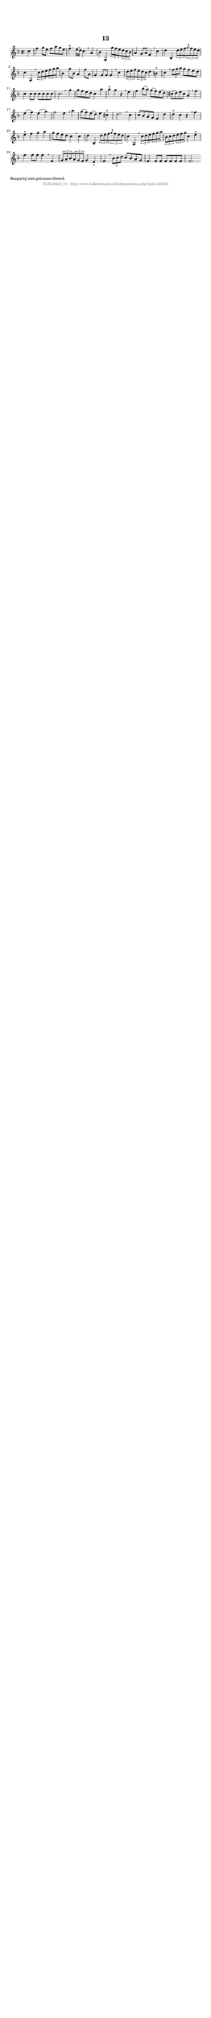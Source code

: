 %
% produced by wce2krn 1.64 (7 June 2014)
%
\version"2.16"
#(append! paper-alist '(("long" . (cons (* 210 mm) (* 2000 mm)))))
#(set-default-paper-size "long")
sb = {\breathe}
mBreak = {\breathe }
bBreak = {\breathe }
x = {\once\override NoteHead #'style = #'cross }
gl=\glissando
itime={\override Staff.TimeSignature #'stencil = ##f }
ficta = {\once\set suggestAccidentals = ##t}
fine = {\once\override Score.RehearsalMark #'self-alignment-X = #1 \mark \markup {\italic{Fine}}}
dc = {\once\override Score.RehearsalMark #'self-alignment-X = #1 \mark \markup {\italic{D.C.}}}
dcf = {\once\override Score.RehearsalMark #'self-alignment-X = #1 \mark \markup {\italic{D.C. al Fine}}}
dcc = {\once\override Score.RehearsalMark #'self-alignment-X = #1 \mark \markup {\italic{D.C. al Coda}}}
ds = {\once\override Score.RehearsalMark #'self-alignment-X = #1 \mark \markup {\italic{D.S.}}}
dsf = {\once\override Score.RehearsalMark #'self-alignment-X = #1 \mark \markup {\italic{D.S. al Fine}}}
dsc = {\once\override Score.RehearsalMark #'self-alignment-X = #1 \mark \markup {\italic{D.S. al Coda}}}
pv = {\set Score.repeatCommands = #'((volta "1"))}
sv = {\set Score.repeatCommands = #'((volta "2"))}
tv = {\set Score.repeatCommands = #'((volta "3"))}
qv = {\set Score.repeatCommands = #'((volta "4"))}
xv = {\set Score.repeatCommands = #'((volta #f))}
\header{ tagline = ""
title = "13"
}
\score {{
\key f \major
\relative g'
{
\set melismaBusyProperties = #'()
\partial 32*8
\time 2/2
\tempo 4=120
\override Score.MetronomeMark #'transparent = ##t
\override Score.RehearsalMark #'break-visibility = #(vector #t #t #f)
c4 f g8 e f a g e f4.^"+" e16( d) c4 \sb a bes g, \times 2/3 {g''8 f e} \times 2/3 {d c bes} a4 g8 a f4 \mBreak
c'4 d bes, \times 2/3 {d'8 e f} \times 2/3 {\grace {g} f e d} c4 a, \sb \times 2/3 {c'8 d e} \times 2/3 {f g a} bes,4 g'8 bes, a4 f'8 a, g4 g8 g g4 \mBreak
c4 \times 2/3 {d8 e f} \times 2/3 {e d c} d4 b^"+" c \sb \times 2/3 {f8 g a} g f e d c4 c8 c c c c c c2. \bar ":|:" \bBreak
g'4 g8 f e d c4 a' a^"+" g r \sb e f bes8( a) g( f) e( d) cis( d) e cis a4 \mBreak
f'4 e( f) e( g) f2 e4 \sb a g8( f) e( d) e4 cis^"+" d2. \mBreak
c4 c8 bes a g f4 d' d^"+" c r \sb f e^"+" f g a g8 f e d c4 \mBreak
c4 d bes, \times 2/3 {d'8 e f} \times 2/3 {\grace {g} f e d} c4 a, \sb \times 2/3 {c'8 d e} \times 2/3 {f g a} \times 2/3 {bes, c d} \times 2/3 {e f g} c,4 e^"+" f f8 f f4 \mBreak
f,4 \times 2/3 {g8 a bes} \times 2/3 {a g f} g4 e_"+" f \sb \times 2/3 {bes8 c d} c bes a g f4 f8 f f f f f f2. \bar ":|"
 }}
 \midi { }
 \layout {
            indent = 0.0\cm
}
}
\markup { \wordwrap-string #" 
Baspartij niet getranscribeerd.
"}
\markup { \vspace #0 } \markup { \with-color #grey \fill-line { \center-column { \smaller "NLB125625_01 - http://www.liederenbank.nl/liedpresentatie.php?zoek=125625" } } }
